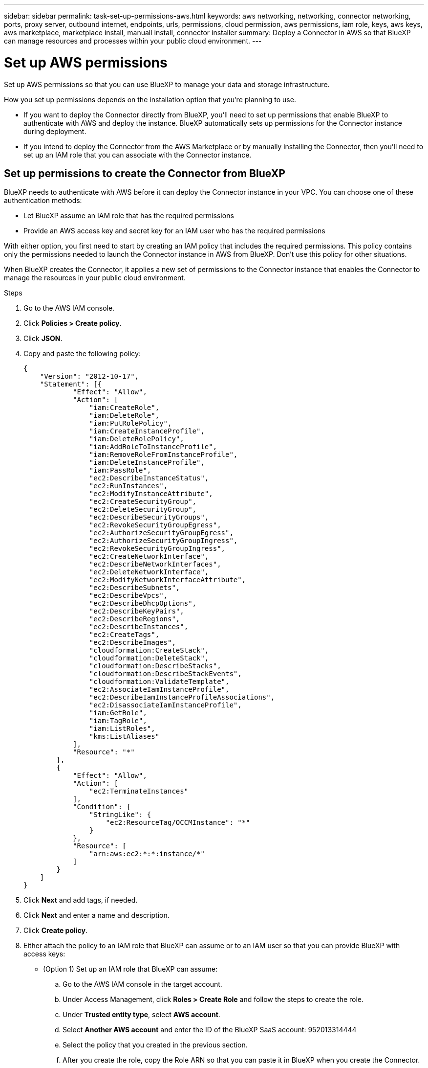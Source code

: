 ---
sidebar: sidebar
permalink: task-set-up-permissions-aws.html
keywords: aws networking, networking, connector networking, ports, proxy server, outbound internet, endpoints, urls, permissions, cloud permission, aws permissions, iam role, keys, aws keys, aws marketplace, marketplace install, manuall install, connector installer
summary: Deploy a Connector in AWS so that BlueXP can manage resources and processes within your public cloud environment.
---

= Set up AWS permissions
:hardbreaks:
:nofooter:
:icons: font
:linkattrs:
:imagesdir: ./media/

[.lead]
Set up AWS permissions so that you can use BlueXP to manage your data and storage infrastructure. 

How you set up permissions depends on the installation option that you're planning to use.

* If you want to deploy the Connector directly from BlueXP, you'll need to set up permissions that enable BlueXP to authenticate with AWS and deploy the instance. BlueXP automatically sets up permissions for the Connector instance during deployment.

* If you intend to deploy the Connector from the AWS Marketplace or by manually installing the Connector, then you'll need to set up an IAM role that you can associate with the Connector instance.

== Set up permissions to create the Connector from BlueXP

BlueXP needs to authenticate with AWS before it can deploy the Connector instance in your VPC. You can choose one of these authentication methods:

* Let BlueXP assume an IAM role that has the required permissions
* Provide an AWS access key and secret key for an IAM user who has the required permissions

With either option, you first need to start by creating an IAM policy that includes the required permissions. This policy contains only the permissions needed to launch the Connector instance in AWS from BlueXP. Don't use this policy for other situations.

When BlueXP creates the Connector, it applies a new set of permissions to the Connector instance that enables the Connector to manage the resources in your public cloud environment.

.Steps

. Go to the AWS IAM console.

. Click *Policies > Create policy*.

. Click *JSON*.

. Copy and paste the following policy:
+
[source,json]
{
    "Version": "2012-10-17",
    "Statement": [{
            "Effect": "Allow",
            "Action": [
                "iam:CreateRole",
                "iam:DeleteRole",
                "iam:PutRolePolicy",
                "iam:CreateInstanceProfile",
                "iam:DeleteRolePolicy",
                "iam:AddRoleToInstanceProfile",
                "iam:RemoveRoleFromInstanceProfile",
                "iam:DeleteInstanceProfile",
                "iam:PassRole",
                "ec2:DescribeInstanceStatus",
                "ec2:RunInstances",
                "ec2:ModifyInstanceAttribute",
                "ec2:CreateSecurityGroup",
                "ec2:DeleteSecurityGroup",
                "ec2:DescribeSecurityGroups",
                "ec2:RevokeSecurityGroupEgress",
                "ec2:AuthorizeSecurityGroupEgress",
                "ec2:AuthorizeSecurityGroupIngress",
                "ec2:RevokeSecurityGroupIngress",
                "ec2:CreateNetworkInterface",
                "ec2:DescribeNetworkInterfaces",
                "ec2:DeleteNetworkInterface",
                "ec2:ModifyNetworkInterfaceAttribute",
                "ec2:DescribeSubnets",
                "ec2:DescribeVpcs",
                "ec2:DescribeDhcpOptions",
                "ec2:DescribeKeyPairs",
                "ec2:DescribeRegions",
                "ec2:DescribeInstances",
                "ec2:CreateTags",
                "ec2:DescribeImages",
                "cloudformation:CreateStack",
                "cloudformation:DeleteStack",
                "cloudformation:DescribeStacks",
                "cloudformation:DescribeStackEvents",
                "cloudformation:ValidateTemplate",
                "ec2:AssociateIamInstanceProfile",
                "ec2:DescribeIamInstanceProfileAssociations",
                "ec2:DisassociateIamInstanceProfile",
                "iam:GetRole",
                "iam:TagRole",
                "iam:ListRoles",
                "kms:ListAliases"
            ],
            "Resource": "*"
        },
        {
            "Effect": "Allow",
            "Action": [
                "ec2:TerminateInstances"
            ],
            "Condition": {
                "StringLike": {
                    "ec2:ResourceTag/OCCMInstance": "*"
                }
            },
            "Resource": [
                "arn:aws:ec2:*:*:instance/*"
            ]
        }
    ]
}

. Click *Next* and add tags, if needed.

. Click *Next* and enter a name and description.

. Click *Create policy*.

. Either attach the policy to an IAM role that BlueXP can assume or to an IAM user so that you can provide BlueXP with access keys:

* (Option 1) Set up an IAM role that BlueXP can assume:
+
.. Go to the AWS IAM console in the target account.

.. Under Access Management, click *Roles > Create Role* and follow the steps to create the role.

.. Under *Trusted entity type*, select *AWS account*.

.. Select *Another AWS account* and enter the ID of the BlueXP SaaS account: 952013314444

.. Select the policy that you created in the previous section.

.. After you create the role, copy the Role ARN so that you can paste it in BlueXP when you create the Connector.

* (Option 2) Set up permissions for an IAM user so that you can provide BlueXP with access keys:
+
.. From the AWS IAM console, click *Users* and then select the user name.

.. Click *Add permissions > Attach existing policies directly*.

.. Select the policy that you created.

.. Click *Next* and then click *Add permissions*.

.. Ensure that you have the access key and secret key for the IAM user.

.Result

You should now have an IAM role that has the required permissions or an IAM user that has the required permissions. When you create the Connector from BlueXP, you can provide information about the role or access keys.

== Set up permissions to create the Connector from the AWS Marketplace

Create an IAM policy in AWS and attach it to an IAM role. When you create the Connector from the AWS Marketplace, you'll be prompted to select that IAM role.

.Steps

. From the IAM console, create a policy:

.. Click *Policies > Create policy*.

.. Select *JSON* and copy and paste the contents of the link:reference-permissions-aws.html[IAM policy for the Connector].

.. Finish the remaining steps to create the policy.

. Back in the IAM console, create an IAM role:

.. Click *Roles > Create role*.

.. Select *AWS service > EC2*.

.. Add permissions by attaching the policy that you created in the previous step.

.. Finish the remaining steps to create the role.

.Result

You now have an IAM role that you can associate with the EC2 instance during deployment from the AWS Marketplace.

== Set up permissions to provide after manual installation

Create an IAM policy in AWS and attach it to an IAM role. You'll need to associate this IAM role with the Connector instance after you install the software.

.Steps

. From the IAM console, create a policy:

.. Click *Policies > Create policy*.

.. Select *JSON* and copy and paste the contents of the link:reference-permissions-aws.html[IAM policy for the Connector].

.. Finish the remaining steps to create the policy.

. Back in the IAM console, create an IAM role:

.. Click *Roles > Create role*.

.. Select *AWS service > EC2*.

.. Add permissions by attaching the policy that you created in the previous step.

.. Finish the remaining steps to create the role.

.Result

You now have an IAM role that you can associate with the EC2 instance after you install the Connector.